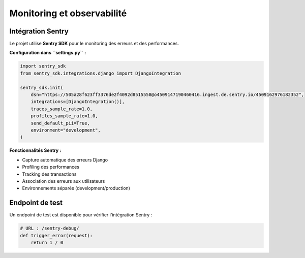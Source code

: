 Monitoring et observabilité
============================

Intégration Sentry
-------------------

Le projet utilise **Sentry SDK** pour le monitoring des erreurs et des performances.

**Configuration dans ``settings.py`` :**

.. code-block:: python

   import sentry_sdk
   from sentry_sdk.integrations.django import DjangoIntegration
   
   sentry_sdk.init(
       dsn="https://505a28f623ff3376de2f4092d8515558@o4509147190460416.ingest.de.sentry.io/4509162976182352",
       integrations=[DjangoIntegration()],
       traces_sample_rate=1.0,
       profiles_sample_rate=1.0,
       send_default_pii=True,
       environment="development",
   )

**Fonctionnalités Sentry :**

* Capture automatique des erreurs Django
* Profiling des performances
* Tracking des transactions
* Association des erreurs aux utilisateurs
* Environnements séparés (development/production)

Endpoint de test
----------------

Un endpoint de test est disponible pour vérifier l'intégration Sentry :

.. code-block:: python

   # URL : /sentry-debug/
   def trigger_error(request):
       return 1 / 0